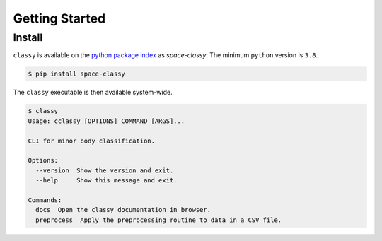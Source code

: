 Getting Started
===============

Install
-------

``classy`` is available on the `python package index <https://pypi.org>`_ as *space-classy*:
The minimum ``python`` version is ``3.8``.

.. code-block:: bash

   $ pip install space-classy

The ``classy`` executable is then available system-wide.

.. code-block:: bash

   $ classy
   Usage: cclassy [OPTIONS] COMMAND [ARGS]...

   CLI for minor body classification.

   Options:
     --version  Show the version and exit.
     --help     Show this message and exit.

   Commands:
     docs  Open the classy documentation in browser.
     preprocess  Apply the preprocessing routine to data in a CSV file.

